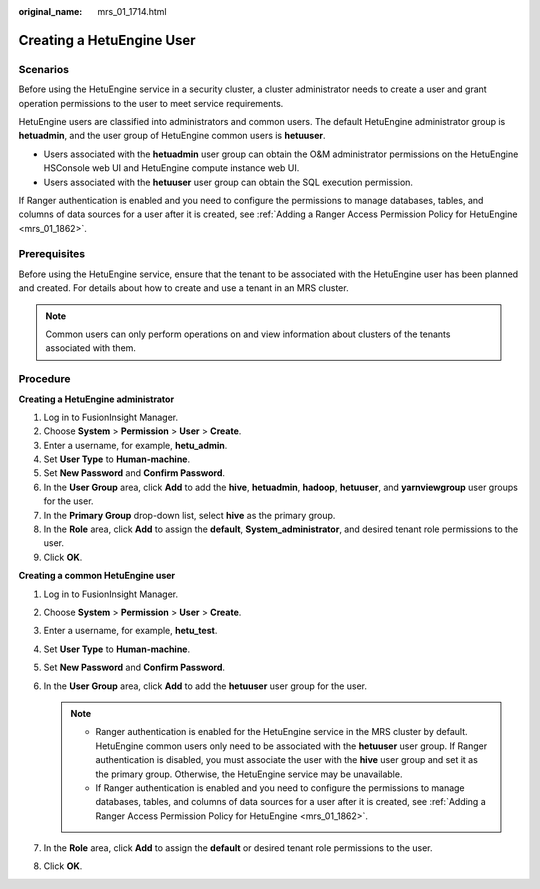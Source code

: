 :original_name: mrs_01_1714.html

.. _mrs_01_1714:

Creating a HetuEngine User
==========================

Scenarios
---------

Before using the HetuEngine service in a security cluster, a cluster administrator needs to create a user and grant operation permissions to the user to meet service requirements.

HetuEngine users are classified into administrators and common users. The default HetuEngine administrator group is **hetuadmin**, and the user group of HetuEngine common users is **hetuuser**.

-  Users associated with the **hetuadmin** user group can obtain the O&M administrator permissions on the HetuEngine HSConsole web UI and HetuEngine compute instance web UI.
-  Users associated with the **hetuuser** user group can obtain the SQL execution permission.

If Ranger authentication is enabled and you need to configure the permissions to manage databases, tables, and columns of data sources for a user after it is created, see :ref:`Adding a Ranger Access Permission Policy for HetuEngine <mrs_01_1862>`.

Prerequisites
-------------

Before using the HetuEngine service, ensure that the tenant to be associated with the HetuEngine user has been planned and created. For details about how to create and use a tenant in an MRS cluster.

.. note::

   Common users can only perform operations on and view information about clusters of the tenants associated with them.

Procedure
---------

**Creating a HetuEngine administrator**

#. Log in to FusionInsight Manager.
#. Choose **System** > **Permission** > **User** > **Create**.
#. Enter a username, for example, **hetu_admin**.
#. Set **User Type** to **Human-machine**.
#. Set **New Password** and **Confirm Password**.
#. In the **User Group** area, click **Add** to add the **hive**, **hetuadmin**, **hadoop**, **hetuuser**, and **yarnviewgroup** user groups for the user.
#. In the **Primary Group** drop-down list, select **hive** as the primary group.
#. In the **Role** area, click **Add** to assign the **default**, **System_administrator**, and desired tenant role permissions to the user.
#. Click **OK**.

**Creating a common HetuEngine user**

#. Log in to FusionInsight Manager.
#. Choose **System** > **Permission** > **User** > **Create**.
#. Enter a username, for example, **hetu_test**.
#. Set **User Type** to **Human-machine**.
#. Set **New Password** and **Confirm Password**.
#. In the **User Group** area, click **Add** to add the **hetuuser** user group for the user.

   .. note::

      -  Ranger authentication is enabled for the HetuEngine service in the MRS cluster by default. HetuEngine common users only need to be associated with the **hetuuser** user group. If Ranger authentication is disabled, you must associate the user with the **hive** user group and set it as the primary group. Otherwise, the HetuEngine service may be unavailable.
      -  If Ranger authentication is enabled and you need to configure the permissions to manage databases, tables, and columns of data sources for a user after it is created, see :ref:`Adding a Ranger Access Permission Policy for HetuEngine <mrs_01_1862>`.

#. In the **Role** area, click **Add** to assign the **default** or desired tenant role permissions to the user.
#. Click **OK**.
